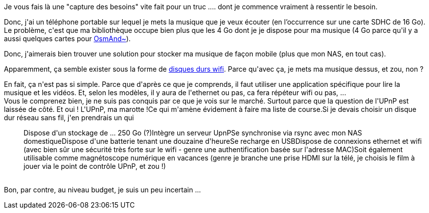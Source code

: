 :jbake-type: post
:jbake-status: published
:jbake-title: Je cherche un truc ...
:jbake-tags: informatique,mobile,raspberrypi,wifi,_mois_janv.,_année_2016
:jbake-date: 2016-01-02
:jbake-depth: ../../../../
:jbake-uri: wordpress/2016/01/02/je-cherche-un-truc.adoc
:jbake-excerpt: 
:jbake-source: https://riduidel.wordpress.com/2016/01/02/je-cherche-un-truc/
:jbake-style: wordpress

++++
<p>
Je vous fais là une "capture des besoins" vite fait pour un truc .... dont je commence vraiment à ressentir le besoin.
</p>
<p>
Donc, j'ai un téléphone portable sur lequel je mets la musique que je veux écouter (en l’occurrence sur une carte SDHC de 16 Go). Le problème, c'est que ma bibliothèque occupe bien plus que les 4 Go dont je je dispose pour ma musique (4 Go parce qu'il y a aussi quelques cartes pour <a href="http://osmand.net/">OsmAnd~</a>).
</p>
<p>
Donc, j'aimerais bien trouver une solution pour stocker ma musique de façon mobile (plus que mon NAS, en tout cas).
</p>
<p>
Apparemment, ça semble exister sous la forme de <a href="http://www.disquedurwifi.fr/">disques durs wifi</a>. Parce qu'avec ça, je mets ma musique dessus, et zou, non ?
</p>
<p>
En fait, ça n'est pas si simple. Parce que d'après ce que je comprends, il faut utiliser une application spécifique pour lire la musique et les vidéos. Et, selon les modèles, il y aura de l'ethernet ou pas, ca fera répéteur wifi ou pas, ...
<br/>
Vous le comprenez bien, je ne suis pas conquis par ce que je vois sur le marché. Surtout parce que la question de l'UPnP est laissée de côté. Et oui ! L'UPnP, ma marotte !Ce qui m'amène évidement à faire ma liste de course.Si je devais choisir un disque dur réseau sans fil, j'en prendrais un qui
<br/>
<ul>Dispose d'un stockage de ... 250 Go (?)Intègre un serveur UpnPSe synchronise via rsync avec mon NAS domestiqueDispose d'une batterie tenant une douzaine d'heureSe recharge en USBDispose de connexions ethernet et wifi (avec bien sûr une sécurité très forte sur le wifi - genre une authentification basée sur l'adresse MAC)Soit également utilisable comme magnétoscope numérique en vacances (genre je branche une prise HDMI sur la télé, je choisis le film à jouer via le point de contrôle UPnP, et zou !)</ul>
<br/>
Bon, par contre, au niveau budget, je suis un peu incertain ...
</p>
++++